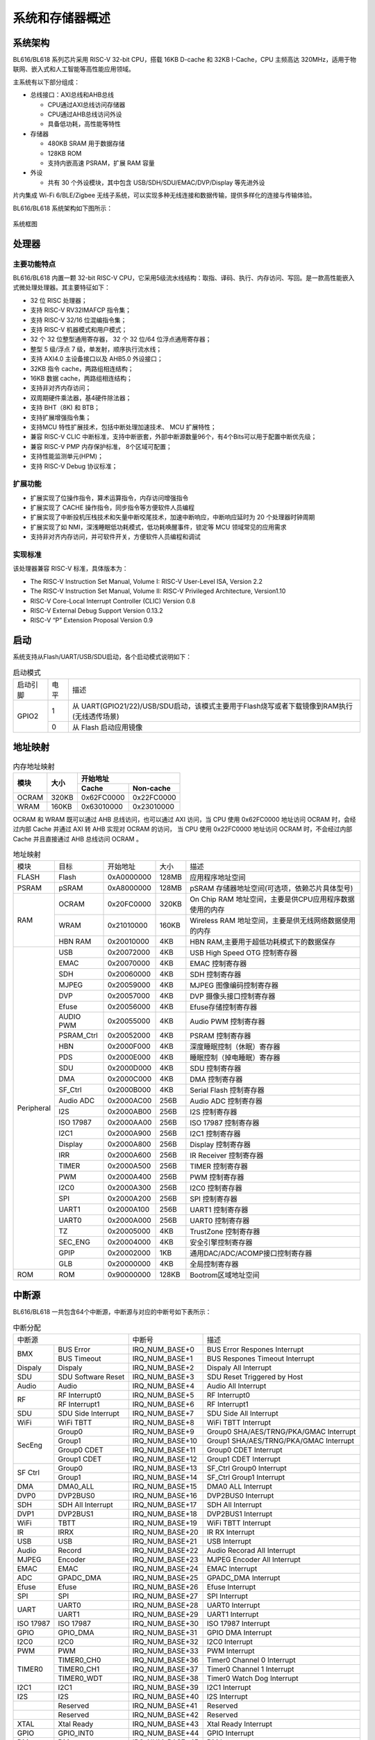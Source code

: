 ==================
系统和存储器概述
==================

系统架构
=========
BL616/BL618 
系列芯片采用 RISC-V 32-bit CPU，搭载 16KB D-cache 和 32KB I-Cache，CPU 主频高达 320MHz，适用于物联网、嵌入式和人工智能等高性能应用领域。

主系统有以下部分组成：

- 总线接口：AXI总线和AHB总线
  
  * CPU通过AXI总线访问存储器
  * CPU通过AHB总线访问外设
  * 具备低功耗，高性能等特性

- 存储器
  
  * 480KB SRAM 用于数据存储
  * 128KB ROM
  * 支持内嵌高速 PSRAM，扩展 RAM 容量

- 外设

  * 共有 30 个外设模块，其中包含 USB/SDH/SDU/EMAC/DVP/Display 等先进外设

片内集成 Wi-Fi 6/BLE/Zigbee 无线子系统，可以实现多种无线连接和数据传输，提供多样化的连接与传输体验。

BL616/BL618 
系统架构如下图所示：

.. figure:: ../../picture/SystemArch.svg
   :align: center

   系统框图

处理器
=================

主要功能特点
-----------------
BL616/BL618 内置一颗 32-bit RISC-V CPU，它采用5级流水线结构：取指、译码、执行、内存访问、写回。是一款高性能嵌入式微处理处理器。其主要特征如下：

- 32 位 RISC 处理器；
- 支持 RISC-V RV32IMAFCP 指令集；
- 支持 RISC-V 32/16 位混编指令集；
- 支持 RISC-V 机器模式和用户模式；
- 32 个 32 位整型通用寄存器， 32 个 32 位/64 位浮点通用寄存器；
- 整型 5 级/浮点 7 级，单发射，顺序执行流水线；
- 支持 AXI4.0 主设备接口以及 AHB5.0 外设接口；
- 32KB 指令 cache，两路组相连结构；
- 16KB 数据 cache，两路组相连结构；
- 支持非对齐内存访问；
- 双周期硬件乘法器，基4硬件除法器；
- 支持 BHT（8K) 和 BTB；
- 支持扩展增强指令集；
- 支持MCU 特性扩展技术，包括中断处理加速技术、 MCU 扩展特性；
- 兼容 RISC-V CLIC 中断标准，支持中断嵌套，外部中断源数量96个，有4个Bits可以用于配置中断优先级；
- 兼容 RISC-V PMP 内存保护标准， 8个区域可配置；
- 支持性能监测单元(HPM)；
- 支持 RISC-V Debug 协议标准；

扩展功能
-----------------
- 扩展实现了位操作指令，算术运算指令，内存访问增强指令
- 扩展实现了 CACHE 操作指令，同步指令等方便软件人员编程
- 扩展实现了中断投机压栈技术和矢量中断咬尾技术，加速中断响应，中断响应延时为 20 个处理器时钟周期
- 扩展实现了如 NMI，深浅睡眠低功耗模式，低功耗唤醒事件，锁定等 MCU 领域常见的应用需求
- 支持非对齐内存访问，并可软件开关，方便软件人员编程和调试

实现标准
-----------------
该处理器兼容 RISC-V 标准，具体版本为：

- The RISC-V Instruction Set Manual, Volume I: RISC-V User-Level ISA, Version 2.2
- The RISC-V Instruction Set Manual, Volume II: RISC-V Privileged Architecture, Version1.10
- RISC-V Core-Local Interrupt Controller (CLIC) Version 0.8
- RISC-V External Debug Support Version 0.13.2
- RISC-V “P” Extension Proposal Version 0.9

启动
=================
系统支持从Flash/UART/USB/SDU启动，各个启动模式说明如下：

.. table:: 启动模式 

    +---------------+---------------+---------------------------------------------------------------------------------------------+
    |    启动引脚   |  电平         |   描述                                                                                      |
    +---------------+---------------+---------------------------------------------------------------------------------------------+
    | GPIO2         | 1             |  从 UART(GPIO21/22)/USB/SDU启动，该模式主要用于Flash烧写或者下载镜像到RAM执行(无线透传场景) |
    +               +---------------+---------------------------------------------------------------------------------------------+
    |               | 0             |  从 Flash 启动应用镜像                                                                      |
    +---------------+---------------+---------------------------------------------------------------------------------------------+


地址映射
================
.. table:: 内存地址映射 

    +-----------------+-------+-------------+----------------+
    |  模块           | 大小  |  开始地址                    |
    +                 +       +-------------+----------------+
    |                 |       | Cache       | Non-cache      |
    +=================+=======+=============+================+
    | OCRAM           | 320KB | 0x62FC0000  | 0x22FC0000     |
    +-----------------+-------+-------------+----------------+
    | WRAM            | 160KB | 0x63010000  | 0x23010000     |
    +-----------------+-------+-------------+----------------+

OCRAM 和 WRAM 既可以通过 AHB 总线访问，也可以通过 AXI 访问，当 CPU 使用 0x62FC0000 地址访问 OCRAM 时，会经过内部 Cache 并通过 AXI 转 AHB 实现对 OCRAM 的访问，
当 CPU 使用 0x22FC0000 地址访问 OCRAM 时，不会经过内部 Cache 并且直接通过 AHB 总线访问 OCRAM 。

.. table:: 地址映射 

    +---------------+---------------+-----------------------+-------+-----------------------------------------------------------------------------------------------------------+
    |  模块         |  目标         |  开始地址             | 大小  |         描述                                                                                              |
    +---------------+---------------+-----------------------+-------+-----------------------------------------------------------------------------------------------------------+
    | FLASH         | Flash         | 0xA0000000            | 128MB | 应用程序地址空间                                                                                          |
    +---------------+---------------+-----------------------+-------+-----------------------------------------------------------------------------------------------------------+
    | PSRAM         | pSRAM         | 0xA8000000            | 128MB | pSRAM 存储器地址空间(可选项，依赖芯片具体型号)                                                            |
    +---------------+---------------+-----------------------+-------+-----------------------------------------------------------------------------------------------------------+
    | RAM           | OCRAM         | 0x20FC0000            | 320KB |On Chip RAM 地址空间，主要是供CPU应用程序数据使用的内存                                                    |
    +               +---------------+-----------------------+-------+-----------------------------------------------------------------------------------------------------------+
    |               | WRAM          | 0x21010000            | 160KB |Wireless RAM 地址空间，主要是供无线网络数据使用的内存                                                      |
    +               +---------------+-----------------------+-------+-----------------------------------------------------------------------------------------------------------+
    |               | HBN RAM       | 0x20010000            | 4KB   |HBN RAM,主要用于超低功耗模式下的数据保存                                                                   |
    +---------------+---------------+-----------------------+-------+-----------------------------------------------------------------------------------------------------------+
    | Peripheral    | USB           | 0x20072000            | 4KB   | USB High Speed OTG 控制寄存器                                                                             |
    +               +---------------+-----------------------+-------+-----------------------------------------------------------------------------------------------------------+
    |               | EMAC          | 0x20070000            | 4KB   | EMAC 控制寄存器                                                                                           |
    +               +---------------+-----------------------+-------+-----------------------------------------------------------------------------------------------------------+
    |               | SDH           | 0x20060000            | 4KB   | SDH 控制寄存器                                                                                            |
    +               +---------------+-----------------------+-------+-----------------------------------------------------------------------------------------------------------+
    |               | MJPEG         | 0x20059000            | 4KB   | MJPEG 图像编码控制寄存器                                                                                  |
    +               +---------------+-----------------------+-------+-----------------------------------------------------------------------------------------------------------+
    |               | DVP           | 0x20057000            | 4KB   | DVP 摄像头接口控制寄存器                                                                                  |
    +               +---------------+-----------------------+-------+-----------------------------------------------------------------------------------------------------------+
    |               | Efuse         | 0x20056000            | 4KB   | Efuse存储控制寄存器                                                                                       |
    +               +---------------+-----------------------+-------+-----------------------------------------------------------------------------------------------------------+
    |               | AUDIO PWM     | 0x20055000            | 4KB   | Audio PWM 控制寄存器                                                                                      |
    +               +---------------+-----------------------+-------+-----------------------------------------------------------------------------------------------------------+
    |               | PSRAM_Ctrl    | 0x20052000            | 4KB   | PSRAM 控制寄存器                                                                                          |
    +               +---------------+-----------------------+-------+-----------------------------------------------------------------------------------------------------------+
    |               | HBN           | 0x2000F000            | 4KB   | 深度睡眠控制（休眠）寄存器                                                                                |
    +               +---------------+-----------------------+-------+-----------------------------------------------------------------------------------------------------------+
    |               | PDS           | 0x2000E000            | 4KB   | 睡眠控制（掉电睡眠）寄存器                                                                                |
    +               +---------------+-----------------------+-------+-----------------------------------------------------------------------------------------------------------+
    |               | SDU           | 0x2000D000            | 4KB   | SDU 控制寄存器                                                                                            |
    +               +---------------+-----------------------+-------+-----------------------------------------------------------------------------------------------------------+
    |               | DMA           | 0x2000C000            | 4KB   | DMA 控制寄存器                                                                                            |
    +               +---------------+-----------------------+-------+-----------------------------------------------------------------------------------------------------------+
    |               | SF_Ctrl       | 0x2000B000            | 4KB   | Serial Flash 控制寄存器                                                                                   |
    +               +---------------+-----------------------+-------+-----------------------------------------------------------------------------------------------------------+
    |               | Audio ADC     | 0x2000AC00            | 256B  | Audio ADC 控制寄存器                                                                                      |
    +               +---------------+-----------------------+-------+-----------------------------------------------------------------------------------------------------------+
    |               | I2S           | 0x2000AB00            | 256B  | I2S 控制寄存器                                                                                            |
    +               +---------------+-----------------------+-------+-----------------------------------------------------------------------------------------------------------+
    |               | ISO 17987     | 0x2000AA00            | 256B  | ISO 17987 控制寄存器                                                                                      |
    +               +---------------+-----------------------+-------+-----------------------------------------------------------------------------------------------------------+
    |               | I2C1          | 0x2000A900            | 256B  | I2C1 控制寄存器                                                                                           |
    +               +---------------+-----------------------+-------+-----------------------------------------------------------------------------------------------------------+
    |               | Display       | 0x2000A800            | 256B  | Display 控制寄存器                                                                                        |
    +               +---------------+-----------------------+-------+-----------------------------------------------------------------------------------------------------------+
    |               | IRR           | 0x2000A600            | 256B  | IR Receiver 控制寄存器                                                                                    |
    +               +---------------+-----------------------+-------+-----------------------------------------------------------------------------------------------------------+
    |               | TIMER         | 0x2000A500            | 256B  | TIMER 控制寄存器                                                                                          |
    +               +---------------+-----------------------+-------+-----------------------------------------------------------------------------------------------------------+
    |               | PWM           | 0x2000A400            | 256B  | PWM 控制寄存器                                                                                            |
    +               +---------------+-----------------------+-------+-----------------------------------------------------------------------------------------------------------+
    |               | I2C0          | 0x2000A300            | 256B  | I2C0 控制寄存器                                                                                           |
    +               +---------------+-----------------------+-------+-----------------------------------------------------------------------------------------------------------+
    |               | SPI           | 0x2000A200            | 256B  | SPI 控制寄存器                                                                                            |
    +               +---------------+-----------------------+-------+-----------------------------------------------------------------------------------------------------------+
    |               | UART1         | 0x2000A100            | 256B  | UART1 控制寄存器                                                                                          |
    +               +---------------+-----------------------+-------+-----------------------------------------------------------------------------------------------------------+
    |               | UART0         | 0x2000A000            | 256B  | UART0 控制寄存器                                                                                          |
    +               +---------------+-----------------------+-------+-----------------------------------------------------------------------------------------------------------+
    |               | TZ            | 0x20005000            | 4KB   | TrustZone 控制寄存器                                                                                      |
    +               +---------------+-----------------------+-------+-----------------------------------------------------------------------------------------------------------+
    |               | SEC_ENG       | 0x20004000            | 4KB   | 安全引擎控制寄存器                                                                                        |
    +               +---------------+-----------------------+-------+-----------------------------------------------------------------------------------------------------------+
    |               | GPIP          | 0x20002000            | 1KB   | 通用DAC/ADC/ACOMP接口控制寄存器                                                                           |
    +               +---------------+-----------------------+-------+-----------------------------------------------------------------------------------------------------------+
    |               | GLB           | 0x20000000            | 4KB   | 全局控制寄存器                                                                                            |
    +---------------+---------------+-----------------------+-------+-----------------------------------------------------------------------------------------------------------+
    | ROM           | ROM           | 0x90000000            | 128KB | Bootrom区域地址空间                                                                                       |
    +---------------+---------------+-----------------------+-------+-----------------------------------------------------------------------------------------------------------+

.. raw:: latex

   \vspace{-15pt}

中断源
============
BL616/BL618 
一共包含64个中断源，中断源与对应的中断号如下表所示：

.. table:: 中断分配 

    +-----------+------------------+------------------+-----------------------------------------+
    | 中断源                       |   中断号         | 描述                                    |
    +-----------+------------------+------------------+-----------------------------------------+
    | BMX       | BUS Error        | IRQ_NUM_BASE+0   | BUS Error Respones Interrupt            |
    +           +------------------+------------------+-----------------------------------------+
    |           | BUS Timeout      | IRQ_NUM_BASE+1   | BUS Respones Timeout Interrupt          |
    +-----------+------------------+------------------+-----------------------------------------+
    |Dispaly    | Dispaly          | IRQ_NUM_BASE+2   | Dispaly All Interrupt                   |
    +-----------+------------------+------------------+-----------------------------------------+
    | SDU       |SDU Software Reset| IRQ_NUM_BASE+3   | SDU Reset Triggered by Host             |
    +-----------+------------------+------------------+-----------------------------------------+
    | Audio     | Audio            | IRQ_NUM_BASE+4   | Audio All  Interrupt                    |
    +-----------+------------------+------------------+-----------------------------------------+
    |  RF       | RF Interrupt0    | IRQ_NUM_BASE+5   | RF Interrupt0                           |
    +           +------------------+------------------+-----------------------------------------+
    |           | RF Interrupt1    | IRQ_NUM_BASE+6   | RF Interrupt1                           |
    +-----------+------------------+------------------+-----------------------------------------+    
    | SDU       |SDU Side Interrupt| IRQ_NUM_BASE+7   | SDU Side All Interrupt                  |
    +-----------+------------------+------------------+-----------------------------------------+
    | WiFi      | WiFi TBTT        | IRQ_NUM_BASE+8   | WiFi TBTT Interrupt                     |
    +-----------+------------------+------------------+-----------------------------------------+
    | SecEng    | Group0           | IRQ_NUM_BASE+9   | Group0 SHA/AES/TRNG/PKA/GMAC Interrupt  |
    +           +------------------+------------------+-----------------------------------------+
    |           | Group1           | IRQ_NUM_BASE+10  | Group1 SHA/AES/TRNG/PKA/GMAC Interrupt  |
    +           +------------------+------------------+-----------------------------------------+
    |           | Group0 CDET      | IRQ_NUM_BASE+11  | Group0 CDET Interrupt                   |
    +           +------------------+------------------+-----------------------------------------+
    |           | Group1 CDET      | IRQ_NUM_BASE+12  | Group1 CDET Interrupt                   |
    +-----------+------------------+------------------+-----------------------------------------+
    |SF Ctrl    | Group0           | IRQ_NUM_BASE+13  | SF_Ctrl Group0 Interrupt                |
    +           +------------------+------------------+-----------------------------------------+
    |           | Group1           | IRQ_NUM_BASE+14  | SF_Ctrl Group1 Interrupt                |
    +-----------+------------------+------------------+-----------------------------------------+
    | DMA       | DMA0_ALL         | IRQ_NUM_BASE+15  | DMA0 ALL Interrupt                      |
    +-----------+------------------+------------------+-----------------------------------------+
    | DVP0      | DVP2BUS0         | IRQ_NUM_BASE+16  | DVP2BUS0 Interrupt                      |
    +-----------+------------------+------------------+-----------------------------------------+
    |  SDH      | SDH All Interrupt| IRQ_NUM_BASE+17  | SDH All Interrupt                       |
    +-----------+------------------+------------------+-----------------------------------------+
    | DVP1      | DVP2BUS1         | IRQ_NUM_BASE+18  | DVP2BUS1 Interrupt                      |
    +-----------+------------------+------------------+-----------------------------------------+
    |  WiFi     | TBTT             | IRQ_NUM_BASE+19  | WiFi TBTT Interrupt                     |
    +-----------+------------------+------------------+-----------------------------------------+
    |  IR       | IRRX             | IRQ_NUM_BASE+20  | IR RX Interrupt                         |
    +-----------+------------------+------------------+-----------------------------------------+
    | USB       | USB              | IRQ_NUM_BASE+21  | USB  Interrupt                          |
    +-----------+------------------+------------------+-----------------------------------------+
    | Audio     | Record           | IRQ_NUM_BASE+22  | Audio Recorad All Interrupt             |
    +-----------+------------------+------------------+-----------------------------------------+
    | MJPEG     | Encoder          | IRQ_NUM_BASE+23  | MJPEG Encoder All Interrupt             |
    +-----------+------------------+------------------+-----------------------------------------+
    | EMAC      | EMAC             | IRQ_NUM_BASE+24  | EMAC  Interrupt                         |
    +-----------+------------------+------------------+-----------------------------------------+
    | ADC       | GPADC_DMA        | IRQ_NUM_BASE+25  | GPADC_DMA Interrupt                     |
    +-----------+------------------+------------------+-----------------------------------------+
    | Efuse     | Efuse            | IRQ_NUM_BASE+26  | Efuse Interrupt                         |
    +-----------+------------------+------------------+-----------------------------------------+
    | SPI       | SPI              | IRQ_NUM_BASE+27  | SPI Interrupt                           |
    +-----------+------------------+------------------+-----------------------------------------+
    | UART      | UART0            | IRQ_NUM_BASE+28  | UART0 Interrupt                         |
    +           +------------------+------------------+-----------------------------------------+
    |           | UART1            | IRQ_NUM_BASE+29  | UART1 Interrupt                         |
    +-----------+------------------+------------------+-----------------------------------------+
    | ISO 17987 | ISO 17987        | IRQ_NUM_BASE+30  | ISO 17987 Interrupt                     |
    +-----------+------------------+------------------+-----------------------------------------+
    | GPIO      | GPIO_DMA         | IRQ_NUM_BASE+31  | GPIO DMA Interrupt                      |
    +-----------+------------------+------------------+-----------------------------------------+
    | I2C0      | I2C0             | IRQ_NUM_BASE+32  | I2C0 Interrupt                          |
    +-----------+------------------+------------------+-----------------------------------------+
    | PWM       | PWM              | IRQ_NUM_BASE+33  | PWM Interrupt                           |
    +-----------+------------------+------------------+-----------------------------------------+
    | TIMER0    | TIMER0_CH0       | IRQ_NUM_BASE+36  | Timer0 Channel 0 Interrupt              |
    +           +------------------+------------------+-----------------------------------------+
    |           | TIMER0_CH1       | IRQ_NUM_BASE+37  | Timer0 Channel 1 Interrupt              |
    +           +------------------+------------------+-----------------------------------------+
    |           | TIMER0_WDT       | IRQ_NUM_BASE+38  | Timer0 Watch Dog Interrupt              |
    +-----------+------------------+------------------+-----------------------------------------+
    | I2C1      | I2C1             | IRQ_NUM_BASE+39  | I2C1 Interrupt                          |
    +-----------+------------------+------------------+-----------------------------------------+
    | I2S       | I2S              | IRQ_NUM_BASE+40  | I2S Interrupt                           |
    +-----------+------------------+------------------+-----------------------------------------+
    |           | Reserved         | IRQ_NUM_BASE+41  | Reserved                                |
    +-----------+------------------+------------------+-----------------------------------------+
    |           | Reserved         | IRQ_NUM_BASE+42  | Reserved                                |
    +-----------+------------------+------------------+-----------------------------------------+
    | XTAL      | Xtal Ready       | IRQ_NUM_BASE+43  | Xtal Ready Interrupt                    |
    +-----------+------------------+------------------+-----------------------------------------+
    | GPIO      | GPIO_INT0        | IRQ_NUM_BASE+44  | GPIO Interrupt                          |
    +-----------+------------------+------------------+-----------------------------------------+
    | DM        | DM               | IRQ_NUM_BASE+45  | DM Interrupt                            |
    +-----------+------------------+------------------+-----------------------------------------+
    | BT        | BT               | IRQ_NUM_BASE+46  | BT Interrupt                            |
    +-----------+------------------+------------------+-----------------------------------------+
    | MAC154    | ENH Ack          | IRQ_NUM_BASE+47  | MAC154 ENH Ack Interrupt                |
    +           +------------------+------------------+-----------------------------------------+
    |           | Others           | IRQ_NUM_BASE+48  | MAC154 Other Interrupt                  |
    +           +------------------+------------------+-----------------------------------------+
    |           | AES              | IRQ_NUM_BASE+49  | MAC154 AES Interrupt                    |
    +-----------+------------------+------------------+-----------------------------------------+
    | PDS       | PDS              | IRQ_NUM_BASE+50  | PDS Interrupt                           |
    +-----------+------------------+------------------+-----------------------------------------+
    | newpage   |                  |                  |                                         |
    +-----------+------------------+------------------+-----------------------------------------+
    | HBN       | HBN OUT0         | IRQ_NUM_BASE+51  | HBN Out 0 Interrupt                     |
    +           +------------------+------------------+-----------------------------------------+
    |           | HBN OUT1         | IRQ_NUM_BASE+52  | HBN Out 1 Interrupt                     |
    +-----------+------------------+------------------+-----------------------------------------+
    | BOD       | BOD              | IRQ_NUM_BASE+53  | Break Out Detect Interrupt              |
    +-----------+------------------+------------------+-----------------------------------------+
    | WiFI      | WiFi             | IRQ_NUM_BASE+54  | WiFi Interrupt                          |
    +-----------+------------------+------------------+-----------------------------------------+
    | BZ Phy    | BZ Phy           | IRQ_NUM_BASE+55  | BZ Phy Interrupt                        |
    +-----------+------------------+------------------+-----------------------------------------+
    | BLE       | BLE              | IRQ_NUM_BASE+56  | BLE Interrupt                           |
    +-----------+------------------+------------------+-----------------------------------------+
    | WiFi      | MAC TR Timer     | IRQ_NUM_BASE+57  | MAC TX&RX Timer Interrupt               |
    +           +------------------+------------------+-----------------------------------------+
    |           | MAC TR MISC      | IRQ_NUM_BASE+58  | MAC TX&RX Misc Interrupt                |
    +           +------------------+------------------+-----------------------------------------+
    |           | MAC RX Trigger   | IRQ_NUM_BASE+59  | MAC RX Trigger Interrupt                |
    +           +------------------+------------------+-----------------------------------------+
    |           | MAC TX Trigger   | IRQ_NUM_BASE+60  | MAC TX Trigger Interrupt                |
    +           +------------------+------------------+-----------------------------------------+
    |           | MAC General      | IRQ_NUM_BASE+61  | MAC General Interrupt                   |
    +           +------------------+------------------+-----------------------------------------+
    |           | MAC Prot         | IRQ_NUM_BASE+62  | MAC Prot Interrupt                      |
    +           +------------------+------------------+-----------------------------------------+
    |           | IPC              | IRQ_NUM_BASE+63  | MAC IPC Interrupt                       |
    +-----------+------------------+------------------+-----------------------------------------+

.. note::
    其中IRQ_NUM_BASE为16，中断号0-15为RISC-V 保留中断。

外设概述
================

.. table:: 外设列表 

    +---------------+---------------+---------------------------------------------------------------------------------------------+
    |    外设       |  数量         |   备注                                                                                      |
    +---------------+---------------+---------------------------------------------------------------------------------------------+
    | GPIO          | 19/35         |  QFN40 对应 19 GPIOs，QFN56 对应 35 GPIOs                                                   |
    +---------------+---------------+---------------------------------------------------------------------------------------------+
    | UART          | 2             |  支持 RTS/CTS                                                                               |
    +---------------+---------------+---------------------------------------------------------------------------------------------+
    | SPI           | 1             |  支持 Master/Slave 模式                                                                     |
    +---------------+---------------+---------------------------------------------------------------------------------------------+
    | I2C           | 2             |  支持 Master 模式                                                                           |
    +---------------+---------------+---------------------------------------------------------------------------------------------+
    | ISO11898      | 1             |  AHB 总线                                                                                   |
    +---------------+---------------+---------------------------------------------------------------------------------------------+
    | I2S           | 1             |  支持 Left-Justified/Right-Justified/Normal I2S/DSP 等数据格式                              |
    +---------------+---------------+---------------------------------------------------------------------------------------------+
    | PWM           | 4             |  支持输出极性可调、双门限值设定                                                             |
    +---------------+---------------+---------------------------------------------------------------------------------------------+
    | Timer         | 2             |  支持 FreeRun 模式和 PreLoad 模式                                                           |
    +---------------+---------------+---------------------------------------------------------------------------------------------+
    | DMA           | 4             |  支持 LLI 链表功能                                                                          |
    +---------------+---------------+---------------------------------------------------------------------------------------------+
    | IR            | 1             |  支持接收，协议包括 NEC和RC-5 ，另外支持以脉冲宽度计数方式接收数据                          |
    +---------------+---------------+---------------------------------------------------------------------------------------------+
    | Audio PWM     | 1             |  支持音频播放                                                                               |
    +---------------+---------------+---------------------------------------------------------------------------------------------+
    | Audio ADC     | 1             |  支持录音                                                                                   |
    +---------------+---------------+---------------------------------------------------------------------------------------------+
    | EMAC          | 1             |  支持10Mbps和100Mbps                                                                        |
    +---------------+---------------+---------------------------------------------------------------------------------------------+
    | CAM           | 2             |  支持图像矩形裁剪                                                                           |
    +---------------+---------------+---------------------------------------------------------------------------------------------+
    | MJPEG         | 1             |  支持任意量化表                                                                             |
    +---------------+---------------+---------------------------------------------------------------------------------------------+
    | DBI           | 1             |  支持 Type B/Type C 3-wire/Type C 4-wire ，另外还集成了QSPI模式                             |
    +---------------+---------------+---------------------------------------------------------------------------------------------+
    | SDH           | 1             |  支持高速SD卡                                                                               |
    +---------------+---------------+---------------------------------------------------------------------------------------------+
    | SDU           | 1             |  支持CCCR(function0)与function1，支持SDU软复位，function1有16个port接收缓冲区               |
    +---------------+---------------+---------------------------------------------------------------------------------------------+
    | SEC_ENG       | 1             |  支持AES/SHA/GMAC/TRNG                                                                      |
    +---------------+---------------+---------------------------------------------------------------------------------------------+
    | USB           | 1             |  USB2.0                                                                                     |
    +---------------+---------------+---------------------------------------------------------------------------------------------+

